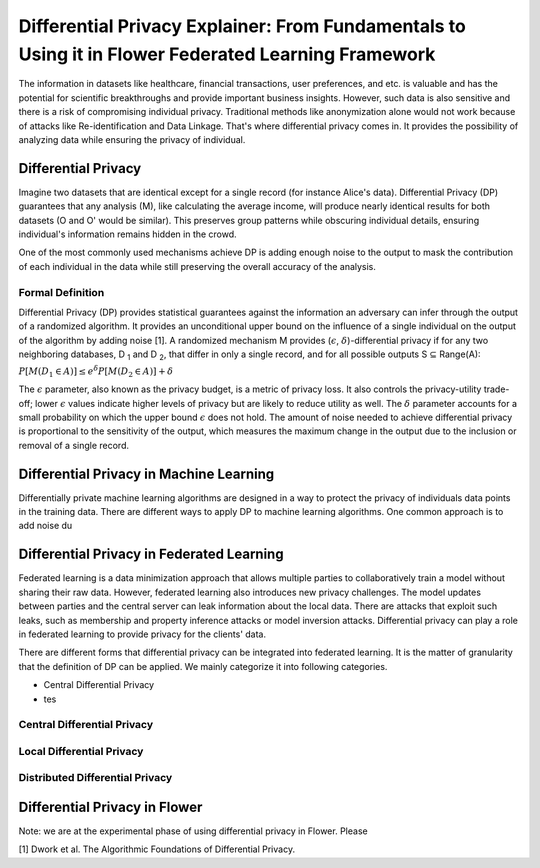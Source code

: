 Differential Privacy Explainer: From Fundamentals to Using it in Flower Federated Learning Framework
====================
The information in datasets like healthcare, financial transactions, user preferences, and etc. is valuable and has the potential for scientific breakthroughs and provide important business insights. However, such data is also sensitive and there is a risk of compromising individual privacy.
Traditional methods like anonymization alone would not work because of attacks like Re-identification and Data Linkage.
That's where differential privacy comes in. It provides the possibility of analyzing data while ensuring the privacy of individual.


Differential Privacy
-------
Imagine two datasets that are identical except for a single record (for instance Alice's data).
Differential Privacy (DP) guarantees that any analysis (M), like calculating the average income, will produce nearly identical results for both datasets (O and O' would be similar).
This preserves group patterns while obscuring individual details, ensuring individual's information remains hidden in the crowd.

.. image:: ./_static/DP/dp-intro.png
  :width: 400
  :alt: DP Intro


One of the most commonly used mechanisms achieve DP is adding enough noise to the output to mask the contribution of each individual in the data while still preserving the overall accuracy of the analysis.

Formal Definition
~~~~~~~~~~
Differential Privacy (DP) provides statistical guarantees against the information an adversary can infer through the output of a randomized algorithm.
It provides an unconditional upper bound on the influence of a single individual on the output of the algorithm by adding noise [1].
A randomized mechanism
M provides (:math:`\epsilon`, :math:`\delta`)-differential privacy if for any two neighboring databases, D :sub:`1` and D :sub:`2`, that differ in only a single record,
and for all possible outputs S ⊆ Range(A):

:math:`P[M(D_{1} \in A)] \leq e^{\delta} P[M(D_{2} \in A)] + \delta`


The :math:`\epsilon` parameter, also known as the privacy budget, is a metric of privacy loss.
It also controls the privacy-utility trade-off; lower :math:`\epsilon` values indicate higher levels of privacy but are likely to reduce utility as well.
The :math:`\delta` parameter accounts for a small probability on which the upper bound :math:`\epsilon` does not hold.
The amount of noise needed to achieve differential privacy is proportional to the sensitivity of the output, which measures the maximum change in the output due to the inclusion or removal of a single record.


Differential Privacy in Machine Learning
-------
Differentially private machine learning algorithms are designed in a way to protect the privacy of individuals data points in the training data.
There are different ways to apply DP to machine learning algorithms.
One common approach is to add noise du


Differential Privacy in Federated Learning
-------
Federated learning is a data minimization approach that allows multiple parties to collaboratively train a model without sharing their raw data.
However, federated learning also introduces new privacy challenges. The model updates between parties and the central server can leak information about the local data.
There are attacks that exploit such leaks, such as membership and property inference attacks or model inversion attacks.
Differential privacy can play a role in federated learning to provide privacy for the clients' data.

There are different forms that differential privacy can be integrated into federated learning.
It is the matter of granularity that the definition of DP can be applied.
We mainly categorize it into following categories.

- Central Differential Privacy

- tes


Central Differential Privacy
~~~~~~~~~~


Local Differential Privacy
~~~~~~~~~~


Distributed Differential Privacy
~~~~~~~~~~

Differential Privacy in Flower
-------
Note: we are at the experimental phase of using differential privacy in Flower. Please


[1] Dwork et al. The Algorithmic Foundations of Differential Privacy.
